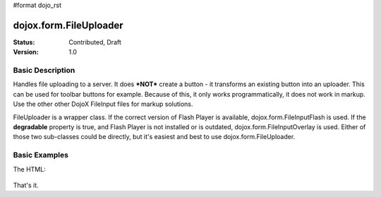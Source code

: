 #format dojo_rst

dojox.form.FileUploader
=========================

:Status: Contributed, Draft
:Version: 1.0

Basic Description
-----------------

Handles file uploading to a server. It does ***NOT*** create a button - it transforms an existing button into an uploader. This can be used for toolbar buttons for example. Because of this, it only works programmatically, it does not work in markup. Use the other other DojoX FileInput files for markup solutions. 

FileUploader is a wrapper class. If the correct version of Flash Player is available, dojox.form.FileInputFlash is used. If the **degradable** property is true, and Flash Player is not installed or is outdated, dojox.form.FileInputOverlay is used. Either of those two sub-classes could be directly, but it's easiest and best to use dojox.form.FileUploader.

Basic Examples
--------------

.. cv-compound::
 
  The JavaScript:

  .. cv:: javascript

    <script type="text/javascript">
    dojo.require("dojox.form.FileUploader");
    dojo.require("dijit.form.Button"); 
    dojo.addOnLoad(function(){
        var fileUploader = new dojox.form.FileUploader({
		button:dijit.byId("btn0"), 
		degradable:true,
		uploadUrl:"../resources/UploadFile.php", 
		uploadOnChange:false, 
		selectMultipleFiles:true,
		fileMask:["All Images", "*.jpg;*.jpeg;*.gif;*.png"],
		isDebug:false
	});
    });
    </script>

The HTML:

  .. cv:: html
    
     <div id="btn0" class="browse" dojoType="dijit.form.Button">Select Images...</div>

That's it.
